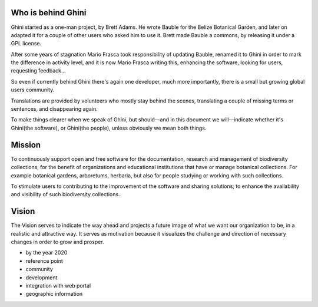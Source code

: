 Who is behind Ghini
..............................................

Ghini started as a one-man project, by Brett Adams. He wrote Bauble for the
Belize Botanical Garden, and later on adapted it for a couple of other users
who asked him to use it. Brett made Bauble a commons, by releasing it under
a GPL license.

After some years of stagnation Mario Frasca took responsibility of updating
Bauble, renamed it to Ghini in order to mark the difference in activity
level, and it is now Mario Frasca writing this, enhancing the software,
looking for users, requesting feedback...

So even if currently behind Ghini there's again one developer, much more
importantly, there is a small but growing global users community.

Translations are provided by volunteers who mostly stay behind the scenes,
translating a couple of missing terms or sentences, and disappearing again.

To make things clearer when we speak of Ghini, but should—and in this
document we will—indicate whether it's Ghini(the software), or Ghini(the
people), unless obviously we mean both things.

Mission
..............................................

To continuously support open and free software for the documentation,
research and management of biodiversity collections, for the benefit of
organizations and educational institutions that have or manage botanical
collections. For example botanical gardens, arboretums, herbaria, but also
for people studying or working with such collections.

To stimulate users to contributing to the improvement of the software and
sharing solutions; to enhance the availability and visibility of such
biodiversity collections.

Vision
..............................................

The Vision serves to indicate the way ahead and projects a future image of
what we want our organization to be, in a realistic and attractive way.  It
serves as motivation because it visualizes the challenge and direction of
necessary changes in order to grow and prosper.

* by the year 2020 
* reference point
* community
* development
* integration with web portal
* geographic information

